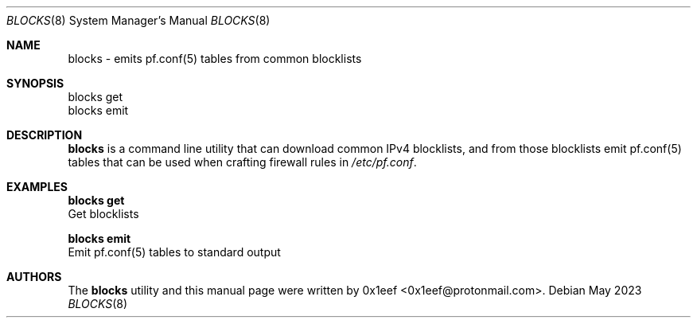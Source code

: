 .Dd May 2023
.Dt BLOCKS 8
.Os
.Sh NAME
.Nm blocks
- emits pf.conf(5) tables from common blocklists
.Sh SYNOPSIS
blocks get
.br
blocks emit
.Sh DESCRIPTION
.Nm blocks
is a command line utility that can download common
IPv4 blocklists, and from those blocklists emit
pf.conf(5) tables that can be used when crafting firewall
rules in
.Pa /etc/pf.conf .
.Pp
.Sh EXAMPLES
.Pp
.Nm blocks get
.br
Get blocklists
.Pp
.Nm blocks emit
.br
Emit
pf.conf(5)
tables to standard output
.Pp
.Sh AUTHORS
The
.Nm blocks
utility and this manual page were written
by 0x1eef <0x1eef@protonmail.com>.
